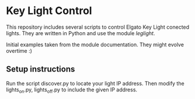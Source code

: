 * Key Light Control
This repository includes several scripts to control Elgato Key Light conected lights. They are written in Python and use the module [[leglight][leglight]].

Initial examples taken from the module documentation. They might evolve overtime :)

** Setup instructions
Run the script discover.py to locate your light IP address. Then modify the lights_on.py, lights_off.py to include the given IP address.
